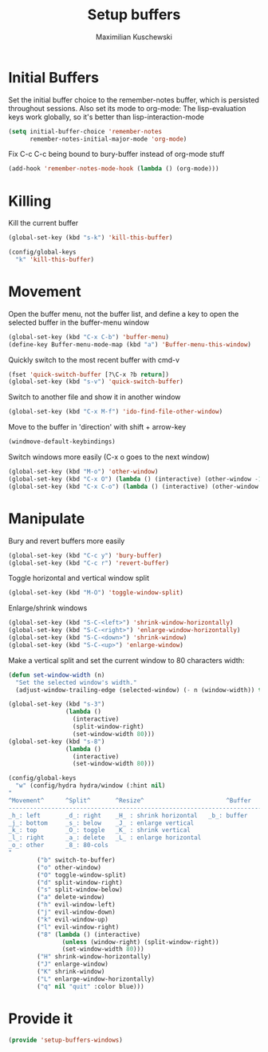 #+TITLE: Setup buffers
#+DESCRIPTION: Setup buffer movement, killing, initial-buffers etc
#+AUTHOR: Maximilian Kuschewski
#+PROPERTY: my-file-type emacs-config

* Initial Buffers
Set the initial buffer choice to the remember-notes buffer, which is persisted
throughout sessions. Also set its mode to org-mode: The lisp-evaluation keys
work globally, so it's better than lisp-interaction-mode
#+begin_src emacs-lisp
  (setq initial-buffer-choice 'remember-notes
        remember-notes-initial-major-mode 'org-mode)
#+end_src

Fix C-c C-c being bound to bury-buffer instead of org-mode stuff
#+begin_src emacs-lisp
(add-hook 'remember-notes-mode-hook (lambda () (org-mode)))
#+end_src
* Killing
Kill the current buffer
#+begin_src emacs-lisp
(global-set-key (kbd "s-k") 'kill-this-buffer)

(config/global-keys
  "k" 'kill-this-buffer)
#+end_src

* Movement
Open the buffer menu, not the buffer list, and define a key to open the selected
buffer in the buffer-menu window
#+begin_src emacs-lisp
(global-set-key (kbd "C-x C-b") 'buffer-menu)
(define-key Buffer-menu-mode-map (kbd "a") 'Buffer-menu-this-window)
#+end_src

Quickly switch to the most recent buffer with cmd-v
#+begin_src emacs-lisp
(fset 'quick-switch-buffer [?\C-x ?b return])
(global-set-key (kbd "s-v") 'quick-switch-buffer)
#+end_src

Switch to another file and show it in another window
#+begin_src emacs-lisp
(global-set-key (kbd "C-x M-f") 'ido-find-file-other-window)
#+end_src

Move to the buffer in 'direction' with shift + arrow-key
#+begin_src emacs-lisp
(windmove-default-keybindings)
#+end_src

Switch windows more easily
(C-x o goes to the next window)
#+begin_src emacs-lisp
(global-set-key (kbd "M-o") 'other-window)
(global-set-key (kbd "C-x O") (lambda () (interactive) (other-window -1))) ;; back one
(global-set-key (kbd "C-x C-o") (lambda () (interactive) (other-window 2))) ;; forward two
#+end_src

* Manipulate
Bury and revert buffers more easily
#+begin_src emacs-lisp
(global-set-key (kbd "C-c y") 'bury-buffer)
(global-set-key (kbd "C-c r") 'revert-buffer)
#+end_src

Toggle horizontal and vertical window split
#+begin_src emacs-lisp
(global-set-key (kbd "M-O") 'toggle-window-split)
#+end_src

Enlarge/shrink windows
#+begin_src emacs-lisp
(global-set-key (kbd "S-C-<left>") 'shrink-window-horizontally)
(global-set-key (kbd "S-C-<right>") 'enlarge-window-horizontally)
(global-set-key (kbd "S-C-<down>") 'shrink-window)
(global-set-key (kbd "S-C-<up>") 'enlarge-window)
#+end_src

Make a vertical split and set the current window to 80 characters width:
#+begin_src emacs-lisp
(defun set-window-width (n)
  "Set the selected window's width."
  (adjust-window-trailing-edge (selected-window) (- n (window-width)) t))

(global-set-key (kbd "s-3")
                (lambda ()
                  (interactive)
                  (split-window-right)
                  (set-window-width 80)))
(global-set-key (kbd "s-8")
                (lambda ()
                  (interactive)
                  (set-window-width 80)))
#+end_src

#+begin_src emacs-lisp
(config/global-keys
  "w" (config/hydra hydra/window (:hint nil)
"
^Movement^      ^Split^       ^Resize^                       ^Buffer
-------------------------------------------------------------------------
_h_: left       _d_: right    _H_ : shrink horizontal   _b_: buffer
_j_: bottom     _s_: below    _J_ : enlarge vertical
_k_: top        _O_: toggle   _K_ : shrink vertical
_l_: right      _a_: delete   _L_ : enlarge horizontal
_o_: other      _8_: 80-cols
"
        ("b" switch-to-buffer)
        ("o" other-window)
        ("O" toggle-window-split)
        ("d" split-window-right)
        ("s" split-window-below)
        ("a" delete-window)
        ("h" evil-window-left)
        ("j" evil-window-down)
        ("k" evil-window-up)
        ("l" evil-window-right)
        ("8" (lambda () (interactive)
               (unless (window-right) (split-window-right))
               (set-window-width 80)))
        ("H" shrink-window-horizontally)
        ("J" enlarge-window)
        ("K" shrink-window)
        ("L" enlarge-window-horizontally)
        ("q" nil "quit" :color blue)))
#+end_src
* Provide it
#+begin_src emacs-lisp
(provide 'setup-buffers-windows)
#+end_src
